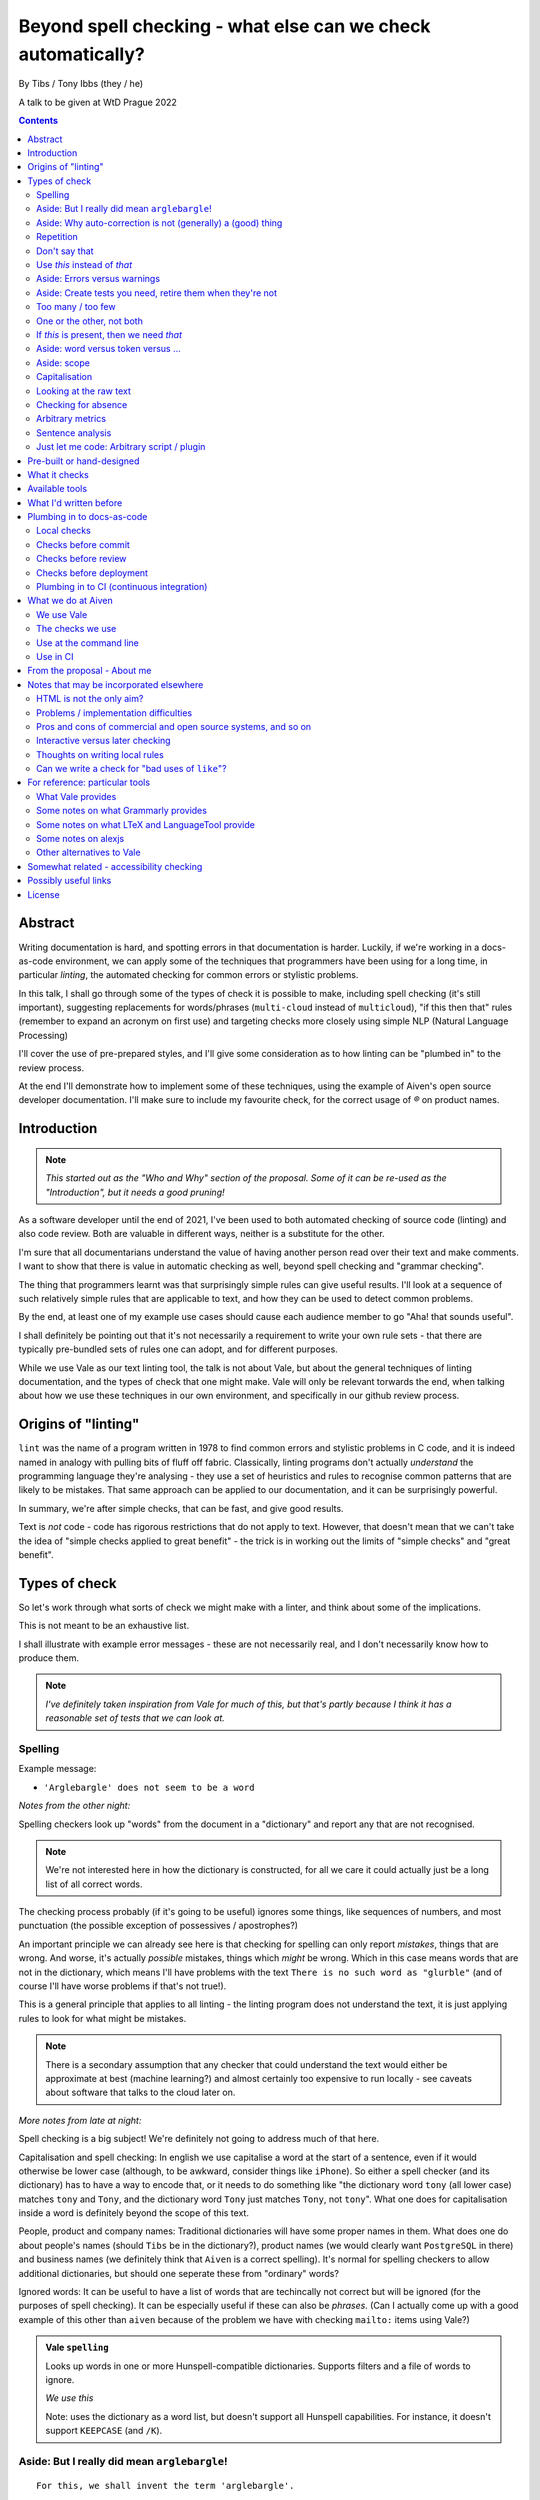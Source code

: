 =============================================================
Beyond spell checking - what else can we check automatically?
=============================================================

By Tibs / Tony Ibbs (they / he)

A talk to be given at WtD Prague 2022

.. contents::

Abstract
========

Writing documentation is hard, and spotting errors in that documentation is
harder. Luckily, if we're working in a docs-as-code environment, we can apply
some of the techniques that programmers have been using for a long time, in
particular *linting*, the automated checking for common errors or stylistic
problems.

In this talk, I shall go through some of the types of check it is possible to
make, including spell checking (it's still important), suggesting replacements
for words/phrases (``multi-cloud`` instead of ``multicloud``), "if this then
that" rules (remember to expand an acronym on first use) and targeting checks
more closely using simple NLP (Natural Language Processing)

I'll cover the use of pre-prepared styles, and I'll give some
consideration as to how linting can be "plumbed in" to the review process.

At the end I'll demonstrate how to implement some of these techniques, using
the example of Aiven's open source developer documentation. I'll make sure to
include my favourite check, for the correct usage of `®` on product names.

Introduction
============

.. note:: *This started out as the "Who and Why" section of the proposal.
          Some of it can be re-used as the "Introduction", but it needs a good
          pruning!*

As a software developer until the end of 2021, I've been used to both
automated checking of source code (linting) and also code review. Both are
valuable in different ways, neither is a substitute for the other.

I'm sure that all documentarians understand the value of having another
person read over their text and make comments. I want to show that there is
value in automatic checking as well, beyond spell checking and "grammar
checking".

The thing that programmers learnt was that surprisingly simple rules can give
useful results. I'll look at a sequence of such relatively simple rules that
are applicable to text, and how they can be used to detect common problems.

By the end, at least one of my example use cases should cause each audience
member to go "Aha! that sounds useful".

I shall definitely be pointing out that it's not necessarily a requirement to
write your own rule sets - that there are typically pre-bundled sets of rules
one can adopt, and for different purposes.

While we use Vale as our text linting tool, the talk is not about Vale, but
about the general techniques of linting documentation, and the types of check
that one might make. Vale will only be relevant torwards the end, when talking
about how we use these techniques in our own environment, and specifically in
our github review process.

Origins of "linting"
====================

``lint`` was the name of a program written in 1978 to find common errors and
stylistic problems in C code, and it is indeed named in analogy with pulling
bits of fluff off fabric. Classically, linting programs don't actually
*understand* the programming language they're analysing - they use a set of
heuristics and rules to recognise common patterns that are likely to be mistakes.
That same approach can be applied to our documentation, and it can be
surprisingly powerful.

In summary, we're after simple checks, that can be fast, and give good results.

Text is *not* code - code has rigorous restrictions that do not apply
to text. However, that doesn't mean that we can't take the idea of
"simple checks applied to great benefit" - the trick is in working
out the limits of "simple checks" and "great benefit".


Types of check
==============

So let's work through what sorts of check we might make with a linter, and
think about some of the implications.

This is not meant to be an exhaustive list.

I shall illustrate with example error messages - these are not necessarily
real, and I don't necessarily know how to produce them.

.. note:: *I've definitely taken inspiration from Vale for much of this, but
          that's partly because I think it has a reasonable set of tests that
          we can look at.*

Spelling
--------

Example message:

* ``'Arglebargle' does not seem to be a word``

*Notes from the other night:*

Spelling checkers look up "words" from the document in a "dictionary" and report
any that are not recognised.

.. note:: We're not interested here in how the dictionary is constructed, for all
          we care it could actually just be a long list of all correct words.

The checking process probably (if it's going to be useful) ignores some things,
like sequences of numbers, and most punctuation (the possible exception of
possessives / apostrophes?)

An important principle we can already see here is that checking for spelling
can only report *mistakes*, things that are wrong. And worse, it's actually
*possible* mistakes, things which *might* be wrong. Which in this case means
words that are not in the dictionary, which means I'll have problems with
the text ``There is no such word as "glurble"`` (and of course I'll have
worse problems if that's not true!).

This is a general principle that applies to all linting - the linting program
does not understand the text, it is just applying rules to look for what might
be mistakes.

.. note:: There is a secondary assumption that any checker that could understand
          the text would either be approximate at best (machine learning?) and
          almost certainly too expensive to run locally - see caveats about
          software that talks to the cloud later on.

*More notes from late at night:*

Spell checking is a big subject! We're definitely not going to address much of
that here.

Capitalisation and spell checking: In english we use capitalise a word at the
start of a sentence, even if it would otherwise be lower case (although, to be
awkward, consider things like ``iPhone``). So either a spell checker (and its
dictionary) has to have a way to encode that, or it needs to do something
like "the dictionary word ``tony`` (all lower case) matches ``tony`` and ``Tony``, and
the dictionary word ``Tony`` just matches ``Tony``, not ``tony``". What one
does for capitalisation inside a word is definitely beyond the scope of this
text.

People, product and company names: Traditional dictionaries will have some
proper names in them. What does one do about people's names (should ``Tibs``
be in the dictionary?), product names (we would clearly want ``PostgreSQL`` in
there) and business names (we definitely think that ``Aiven`` is a correct
spelling). It's normal for spelling checkers to allow additional dictionaries,
but should one seperate these from "ordinary" words?

Ignored words: It can be useful to have a list of words that are techincally
not correct but will be ignored (for the purposes of spell checking). It can
be especially useful if these can also be *phrases*. (Can I actually come up
with a good example of this other than ``aiven`` because of the problem we
have with checking ``mailto:`` items using Vale?)


.. admonition:: Vale ``spelling``

  Looks up words in one or more Hunspell-compatible dictionaries. Supports filters
  and a file of words to ignore.

  *We use this*

  Note: uses the dictionary as a word list, but doesn't support all Hunspell
  capabilities. For instance, it doesn't support ``KEEPCASE`` (and ``/K``).


Aside: But I really did mean ``arglebargle``!
---------------------------------------------

::

  For this, we shall invent the term 'arglebargle'.

What to do?

* Put up with it
* Mark it up differently (e.g., as "literal" text)
* Configure in the text (``.. lint: off`` / ``.. lint: on``)
* Configure to ignore ``arglebargle``
* Configure to ignore ``arglebargle`` *in this file / location*

Aside: Why auto-correction is not (generally) a (good) thing
------------------------------------------------------------

Corollary of only being able to spot (things that might be) errors: we can't
do automated correction of text, because we'd have too many false positives.
(This might not actually be true in certrain well constrained cases, like the
``adn`` case, but is still probably not worth doing - that particular problem
is better addressed in the text editor.)

Repetition
----------

.. note:: Not in the slides

Example message:

* ``'the' is repeated``

We are probably all familiar with the example of:

  What is wrong with this text::

    The cat
    and the
    the dog

where it is surprisingly hard to spot the repeated ``the``.

So it's natural to consider having a test to spot such repetitions.
Unfortunately, it can't be a blanket check for *any* repeated words, because
there are legitimate phrases that repeat words (``knock knock``, ``there
there``)

That means that the rule needs to specify which words to check for.

The question is, how often do you actually see this done in real documents,
and thus is it worth actually adding a test for it?

.. admonition:: Vale ``repetition``

   Looks for repetition of its tokens.

Don't say that
--------------

Example message:

* ``Consider not using 'it is obvious that'``

Examples might include complaining about use of the words ``simply`` and
``obviously``, and the phrase ``it is obvious``.

.. admonition:: Vale ``existence``

  Look to see if particular tokens exist. Supports exceptions.

Use *this* instead of *that*
----------------------------

Example messages:

* Errors:

  * ``Use 'and' instead of 'adn'``
  * ``Use 'supersede' instead of 'supercede'``
  * ``Use 'Aiven for PostgreSQL' instead of 'Aiven PostgreSQL'``

* Warnings (or perhaps "suggestions" would be a better term):

  * ``Consider using 'flink' instead of 'flick'``
  * ``Consider using 'for instance' instead of 'e.g.'``

((*Rework the following to indicate the distinction between "wrong" and "maybe".*))

Examples might be ``adn`` -> ``and`` (that's a relatively common
typo) or ``supercede`` -> ``supersede`` (a mistake I know I often make). These
are basically N-distance fuzziness or ``slop`` changes, and are often provided
as part of indepdenent spellcheckers.

Slightly more complex, we use the (product name) ``Flink``, and know (we've
seen this happen) that people sometimes type ``flick`` instead. We don't
expect to ever need to use that word in our documentation, so it's reasonable
to have a rule suggesting ``flick`` -> ``flink``.

At a previous employer, where many of the staff were in Japan, I was told that
abbreviations like ``i.e.`` and ``e.g.`` are not necessarily well recognised
by Japanese developers. So it could be useful to have rules for ``e.g.`` ->
``for example`` and ``i.e.`` -> ``that is``.

A little more complex: when referring to the services we provide, we must be
careful not to imply ownership of the products/projects ((*what's the correct
term I want here?*)). So we have rules like ``Aiven PostgreSQL`` -> ``Aiven
for PostgreSQL``.

.. admonition:: Vale ``substitution``

  Looks for token A and suggests token B instead. Supports exceptions.

  "Consider using 'B' instead of 'A'"

  *We use this, although all our examples are currently treated as errors,
  rather than suggestions*

Aside: Errors versus warnings
-----------------------------

An error must be fixed, the document is wrong

A warning is just a warning - a "suggestion"

What do you do after you get a warning?

----------------------

The problem of false positives

* Should one mark, in the text, that this is not an error?
* If one does that too much, then surely the rule is not useful
* Possible difficulty of fine-grained "ignore this" markup - not so good
  if it's paragraph level
* Is one saying "ignore all checks", or "ignore specific checks"

Programming linters don't have so much problem with this - marking up a
line to ignore is already fairly fine grained in most programming languages.
And the tests are generally hard-coded in the linter, so generally have an
id, and it's possible to say "ignore just this specific test".

That's a bit harder if we're using a *framework* to define new tests.

So, marking parts of the text as "do not check" - is this a good idea, a
sometimes good idea, a useful compromise, or just awful?

Aside: Create tests you need, retire them when they're not
----------------------------------------------------------

If we're creating our own checks, only create ones that actually
help, and consider reviewing them periodically to check if that is still true.
If the person who always mistypes ``adn`` leaves the team, then we probably
don't still need the error message telling us that ``"adn" should be replaced by "and"``.

Too many / too few
------------------

.. note:: Not in slides

Example message:

* ``More than 3 commas in sentence``

.. admonition:: Vale ``occurrence``

   Enforces minimum or maximum times a token appears. Supports scope
   - e.g., ``sentence``

One or the other, not both
--------------------------

Example message:

* ``Inconsistent spelling of 'center' and 'centre'``

.. admonition:: Vale ``consistency``

   Ensures key and value do not occur in the same scope.

If *this* is present, then we need *that*
-----------------------------------------

Example messages:

* ``WHO has no definition``
* ``At least one use of 'PostgreSQL' must be marked as ®``

The example that Vale uses is a rule that says that if a word occurs that is 3
or more capital letters (for instance, ``WHO``) then there must also be an
occurrence of an explanation of that term (so in this case, it would be ``WHO
(...)`` where ``...`` is allowed to be arbitrary text).

To clarify: it's possible to do a rule specifically saying "if ``WHO`` occurs
then ``WHO (<some text)`` must also occur", but it's also possible to make a
rule saying "if ``word of 3 or more A-Z`` occurs, then ``that same word (<some
text>)`` must also occur".

Bonus points if the rule can say:

* there must be just one occurrence of the "explanation"
* the explanation must come first (or last, or don't care - ideally one would
  have the ability to specify all three possibilities)
* the occurrence of *that* (e.g., the explanation) must occur in a particular
  *scope* - for instance, in body text, in a heading, in a footnote.

We use this for the `®` checks ((*either explain here or late...*))

.. admonition:: Vale ``conditional``

  Ensures that if token A is present, then so it token B. Supports exceptions, scope.

  Terminology on this one is a bit confusing.

  *We use this*

Aside: word versus token versus ...
-----------------------------------

What is the unit of what we are checking?

It's not as simple as words, because sometimes we want to test for a phrase.

And even words aren't simple - they can include spaces (well, one can argue
that) and definitely some other sorts of punctuation (``see-saw``, ``can't``).

The term often used in programming, when parsing texts, is token, and that's
not a bad name.

But often one also wants a *pattern* - something that describes the thing to
be matched. Typical patterns incude regular expressions (there's a lot to
these, and they can get very complicated, but as a simple example, ``Tib+s``
matches ``Ti`` followed by one or more ``b`` followed by ``s``, so ``Tibs``,
``Tibbs``, ``Tibbbs`` and so on) and "globbing expressions", where the only
"wildcards" are that ``?`` matches any single character and ``*`` matches any
zero or more characters.

Aside: scope
------------

The ability to take control in which parts of the document structure a check is applied.

For instance: only in *headings* or *footnotes*.

In the context of our ® check, we actually would like to say:

* ``Thing`` must be used with ® in the first *title* to use the name
* ``Thing`` must be used with ® in the first non-title to use the name
* First use of ``Thing`` *must* be with ®, regardless

We may also want to be able to say that if ``Thing®`` occurs, then **after
that** in the document there must be the text "``Thing® is a registered
tradmark of Thing industries.``"

(For our Aiven documentation we generally don't want that, as we gather the
acknowledgement texts into a common footer, but even so we may have occasional
terms that aren't acknowledged in that common footer, and then we would want
to be able to say this per-section.)

  Nice use of ``scope`` in https://github.com/errata-ai/vale/issues/184, which
  checks in scope "link" for links that have names like ``this``.

Capitalisation
--------------

Example message:

* ``'Badly Capitalised Heading' should be in sentence case``

While this is very useful, it's hard to think of how to make it well
specified, easy to understand, and doing what one wants. There are some
external rules on this sort of thing, which can be adopted.

Problems: consider ``iPhone prices``, ``The importance of NASA``,
``Remembering Terry Jones``, which are all correctly formed.

Note: The Vale capitalization metrics are *not* necessarily as simple as one
might expect. For instance, ``$sentence`` isn't just "first word must start
with a capital, rest must not". This is a Good Thing in practice, if harder to
explain. I think any system implementing this is going to have some apparent
oddities.

.. admonition:: Vale ``capitalization``

  Checks that the text in the specified scope is capitalized according to the chosen scheme.
  Supports exceptions, scope.

  *We use this*

Looking at the raw text
-----------------------

Example messages:

* ``In reStructuredText, one backtick without a role becomes italics``
* ``In markdown, two backticks is redundant - did you mean single backtick?``
* ``Use reStructuredText link format, not markdown``

It can sometimes be useful to make a rule apply the original raw text, so that
the markup can also be inspected.

This is not *necessarily* a separate type of rule - in the Vale sense it's an
option that can be specified for rules (i.e., that they can see the markup).

  We work in reStructuredText and in markdown. If one switches back and forth,
  it's very easy to use the wrong notation. So useful rules might be:

  * using the wrong sort of inline link text - ``[text](link)`` in reST, for instance
  * using the wrong number of backticks for literal text - reStructuredText wants them paired
    (and uses single backticks for more specialised purposes)
  * markdown doesn't support list items with alphabetic "numbering" (``a.``),
    but reStructuredText does

  Maybe something on limitations, as well:

  * Linting ``someone@place.io`` and:

    * Vale uses ``rst2html.py`` to produce what it lints
    * sphinx produces different HTML from the same reStructuredText source

    So debugging why ``support@aiven.io`` complains that ``aiven`` should be ``Aiven``
    isn't quite as simple as it might be.

    Regardless, the *solution* probably needs a rule that looks at the raw
    markup (which I hope is reStructuredText and not HTML!)

  * Catch use of markdown style links::

       [words](url)

    in a reStructuredText document - suggest::

       `words <url>`_

For markdown, which Vale supports directly, I'd expect ``raw`` mode to expose
the markdown syntax.

For reStructuredText, which is first tranaslated to HTML and then the HTML is
inspected, it's not clear to me whether ``raw`` means the reStructuredText
source or the HTML. I haven't had time to investigare yet.

((*I should probably find out before finishing this talk - but actually it
doesn't really matter, because the concept is the same regardless*))

Checking for absence
--------------------

Example message:

* ``Image is missing alt text``

For instance, checking there is ``alt`` text on images

Not the same as "is zero length" - we want *structural element* occurs zero
times, not "*text* occurs zero times" (which would be `Too many / too few`_).

This definitely feels like a good text, but how is it done?

* Is it a test on the raw markup? (which feels a bit too low level)
* Does it require some plugin code? (ditto)

Note that in Vale, things like ``alt`` and ``title`` should be checked by
default - see https://github.com/errata-ai/vale/issues/59. This doesn't
necessarily address how one spots that they are **missing**, though.

Hmm. Checking for the *absence* of something is perhaps a different sort of
check - maybe it deserves its own catergory. Or can it be counted under the
`Too many / too few`_ section? That's really (as phrased above) about the
count of a particular token, and this is about the absence of that entity (or
even the absence of a scope within a scope).

  ((*It doesn't help to look for an empty token in a scope if that scope is
  entirely absent - so this *is* probably requiring a scope be present inside
  another scope. Which is getting a bit meta, it's not surprising if it's not
  directly supported...*))

Arbitrary metrics
-----------------

Example message:

* ``Try to keep the Flesch-Kincaid grade level (12) below 8``

This is calculated as something like

  ``(0.39 * (words / sentences)) +``
  ``(11.8 * (syllables / words)) - 15.59``

May mean hardcoded support for named metrics, or may mean a general mechanism
for doing arithemetic on the number of tokens according to their type, scope,
etc.

* Counting word length distribution, sentence length distribution, etc.

.. admonition:: Vale ``metric``

  Calculates one of various arbitrary metrics and reports if it is exceeded.

Sentence analysis
-----------------

Using NLP (Natural Language Processing) to categorise the words in a sentence,
and then make rules about their combination.

Example message:

* ``Did you mean "cars are" instead of "car's are"``

  (from a rule for checking that a plural is used before ```are``, rather than
  ``'s'``)

* ``Don't use "like" as an interjection``

NLP can allow limiting checks to particular parts of speech, etc.

* This is when it might be possible to distinguish ``they're`` / ``their`` / ``there``
* I find this harder to quantify and think about
* I don't intend to spend much time on this in the talk!

.. admonition:: Vale ``sequence``

  Allows rules that specify a sequence of NLP tokens that may or may not form
  (be part of?) a sentence.

  Example at https://vale.sh/explorer/apos_are/, Detect extraneous apostrophes before 'are'.

Just let me code: Arbitrary script / plugin
-------------------------------------------

.. admonition:: Vale ``script``

  Write a rule using arbitrary Go code (well, a Go-like scripting language)

This is, in fact, a sufficient if rather minimal mechanism for doing
everything, and the plugin approach (here are some pre-prepared plugins, and
otherwise write your own) is thus quite common.

The Vale approach of "here is a set of templates for rules at a high level"
is rarer, probably because it's harder to come up with the set of templates
(both in what that set should be, and also in working out they should be
formed, what the user has to enter to use them).

Pre-built or hand-designed
==========================

*"How to get started"*

There are several options, and their applicability will differ according to
the tool chosen:

* Adopt a "canned" style or styles, something that already exists that does
  what you want. Examples include Microsoft or Google styles, or accessibility
  styles like Alex.

* Start with nothing and build up ones own rules

* Start with "canned" styles and add new rules as necessary.

  (I'm assuming that, in general, one can't say "ignore rule ABC from this
  canned style", but it's possible some tools also allow this)

What it checks
==============

.. note:: This is an important point, but quite likely beyond the scope of the
          slides, and possibly beyond the scope of this whole document - it's
          certainly not something to dwell on.

There are a lot of tools that will check plain text, and this includes a
variety that run in the cloud.

To use those, you'd first need to remove all the markup, which I assume will
make it harder to match error reports to line numbers in the original.

There are some tools that understand particular markup languages - typically
markdown or HTML. Some also cope with reStructuredText, AsciiDoc or XML.

Some tools *directly* understand some markups (for instance markdown and
HTML), but need to run a subsidiary tool or process to convert other markups
into (typically) HTML, so that they can lint that. For most purposes, this
will work well enough - there should only be a few occasions when details of
the actual raw markup are relevant to checks (checking for things like
"header" and so on are a different matter, and will typically still work).

If the program allows hand-written plugins (in Go, Python or whatever) then
these may have access to the original file, and that then allows the plugin to
do whatever it may need to do.


Available tools
===============

Just a brief overview...

* Vale
* LTeX and LanguageTool
* alex
* proselint
* RedPen
* textlint

Vale

  Vale_ supports checking in Markdown, HTML, reStructuredText, AsciiDoc, DITA,
  XML, Org and code (comments / docstrings).

  Rules ("styles") are specified via YAML files that build on existing concepts,
  or (less often) via code in a Go-like language

  Various pre-packaged rulesets are available

  .. _Vale: https://vale.sh

LTeX and LanguageTool

  LTeX_ provides offline grammar checking of various markup languages using
  LanguageTool_

  BibTeX, ConTeXt, LaTeX, Markdown, Org, reStructuredText, R Sweave, and XHTML

  English, French, German, Dutch, Chinese, Russian, etc.

  New rules for LanguageTool are stored as XML files

  .. _LTeX: https://valentjn.github.io/ltex/
  .. _LanguageTool: https://languagetool.org/

alex

  alex_ is designed to "Catch insensitive, inconsiderate writing" in Markdown
  documents, and offer alternatives

  .. _alex: https://alexjs.com/

proselint

  proselint_ runs checks on Markdown files

  It comes with its own set of checks built in

  New checks are written as plugins using Python

  .. _proselint: http://proselint.com/

RedPen

  RedPen_ validates texts in Markdown, Textile, AsciiDoc, reStructuredText and LaTeX

  It supports multiple languages, including English, German, Japanese and Chinese

  There is a catalogue of existing validators to choose from, and custom
  validators can be written as plugins in Java or JavaScript

  .. _RedPen: https://redpen.cc/

textlint

  textlint_ supports Markdown and plain text by default, with plugins for HTML,
  reStructuredText, AsciiDoc, Re:VIEW and Org-mode

  There is a catalogue of existing rules, which are installed using ``npm``

  New rules are written as plugins using JavaScript

  .. _textlint: https://textlint.github.io/

What I'd written before
=======================

Not attempting a complete overview of the field

See the `For reference: particular tools`_ section for links and notes
that may be useful here.

Only really interested in things that have a CLI (command line interface) so
we can run them at the terminal, and from CI (continuous integration).

For each:

1. does it come with built-in checks,
2. does it come with loadable checks ("packages"),
3. can one write new rules,
4. and if so how (templating and/or using a programming language)

* alex
* Vale
* textlint
* proselint
* RedPen
* LanguageTool and LTeX

Plumbing in to docs-as-code
===========================

Local checks
------------

In the editor - display messages as you're typing, or on saving

At the command line - run a command to make the checks

Checks before commit
--------------------

Don't allow ``commit`` if there are errors

*This may be a bit extreme?*

Checks before review
--------------------

Run checks when change are pushed for review

The reviewers can see the results

Forbid merging if there are errors?

*Seems more reasonable*

On GitHub, use workflows for this

Checks before deployment
------------------------

Don't deploy if there are errors

*Probably a good idea* - **if** the previous stages mean this essentially
never happens


Plumbing in to CI (continuous integration)
------------------------------------------

Run the checks automatically when a review is requested (GitHub: PR) or before
deploying the documentation

No errors before deployment...

-----------------

CI (Continuous Integration) - specifically thinking of checking a github PR or equivalent

This essentially add the following requirements (or at least desirables):

* runs as a command line tool
* has a provided workflow or is easy to run in on
* configuration can be stored in the repository being checked, or specified on
  the command line
* preferably runs *fast*, and/or can run only on the subset of documents that
  have been changed.
* mustn't add artefacts to the (filesystem), or if it does they should be
  ignored by git or whatever (this *might* be logs) - I think this is somewhat
  undesirable anyway
* doesn't need to talk to the cloud

What have I forgotten?



What we do at Aiven
===================

We use Vale
-----------

...

The checks we use
-----------------

``devportal/.vale.ini`` ::

  # For more information, see ``.github/vale/README.rst``
  #
  # vale-action (https://github.com/errata-ai/vale-action) recommends
  # keeping the vale styles in the `.github` directory.
  # Since we have a README, styles, a dictionary, and some tests, we are
  # keeping related directories files in `.github/vale`

  StylesPath = ".github/vale/styles"

  # We do not want to check the content of the following HTML tags
  # The defaults are script, style, pre, figure
  SkippedScopes = script, style, pre, figure

  [*.rst]
  BasedOnStyles = Aiven

and::

  $ ls devportal/.github/vale/styles/Aiven/ -w 50
  aiven_spelling.yml
  capitalization_headings.yml
  common_replacements.yml
  first_PostgreSQL_is_registered.yml

and a variety of other ``first_<thing>_is_registered.yml`` rules.

Use at the command line
-----------------------

.. code:: bash

  $ make spell

Use in CI
---------

We use the provided `vale-action`_, the official GitHub action for Vale.

.. _`vale-action`: https://github.com/errata-ai/vale-action

Our ``devportal/.github/workflows/lint.yaml`` is something like the following:

.. code:: yaml


  name: Linting
  on:
    push:
      branches:
        - master
      tags:
        - '**'
    pull_request:

  jobs:
    prose:
      runs-on: ubuntu-latest
      continue-on-error: false
      steps:
      - name: Checkout
        uses: actions/checkout@master

      - name: Vale
        uses: errata-ai/vale-action
        with:
          files: '["index.rst", "docs"]'
        env:
          GITHUB_TOKEN: ${{secrets.GITHUB_TOKEN}}


----------

From the proposal - About me
============================


I've been a software developer since the 1980s, and some form of documentarian
almost as long (albeit without the use of the term). I used to recommend TeX,
but have been enthusing about reStructuredText since it was created. I gave a
talk on the history of markup languages at WtD Prague 2018.

Since the start of 2022 I've been a Developer Educator at Aiven
(https://aiven.io), and one of my first tasks was to learn about and extend
our use of Vale (https://vale.sh) which we use for linting our open source
developer documentation. A particular challenge was writing the rules for
appropriate use of `®` marks, as it turned out that there was a bug in the
relevant part of Vale, now fixed after my first PR to the project.


----------

Notes that may be incorporated elsewhere
========================================

HTML is not the only aim?
-------------------------

We should not really assume that HTML is the only output (<smile>)

Problems / implementation difficulties
--------------------------------------

How to deal with All the markups

* Render into HTML and check that
* This isn't always able to be perfect:

  reStructuredText -> HTML with ``rst2html`` (standalone), ``docutils``
  (more hands on), but the problem is that Sphinx has extra roles and
  directives, which rst2html/docutils doesn't recognise, and one can't
  run Sphinx on just selected files

* Does one allow looking at the raw markup (reST) *and* the HTML (which
  is also in some sense "raw" markup if it is what is being checked)

* Vale is a framework that comes with some predefined checks, and the
  ability to load packages of existing checks, but also allows you to
  define your own (and maybe release them as a package). So you get
  all the power of that approach, and also the need to mend it yourself
  if your self-written checks don't work.

Pros and cons of commercial and open source systems, and so on
--------------------------------------------------------------

Warning: contains vast generalisations!

* Commercial systems tend to come with pre-setup checks, so
  that they work "out of the box". However, that may come at
  the expense of flexibility.

  They may also need to send the text to tbe checked out into
  the cloud (where someone else's computer can do powerful stuff
  that yours might not be able to), with all the security implications
  that this implies.

* Open source systems are more likely to come as a toolkit that
  you have to assemble yourself to get any sophisitication.
  Although pre-packaged setups may be available. It is, however,
  more likely that you'll be able to make them do new things that
  no-one else has tried. It's also likely to be easier to contribute
  if the tool doesn't do quite what you want (normal open source project
  caveats apply)

* There must surely be closed source but free options? I suppose
  the spelling and "grammar" checking you get bundled with
  things like Word probably sort-of counts, as it's not something
  you pay extra for.

  And browser tools may even simple stuff for you...
  (that's getting a bit fuzzy)

Interactive versus later checking
---------------------------------

Hmm. Running a checker *after* writing (or in CI) versus having it run as you
type. Pros and cons. Certain sorts of check could be very irritating (I'm
thinking the ® check, perhaps) if they're run during typing. Not all tools
support being run as-you-type if you're using a local editor. If you're in a
browser, is it using a local service, or a remote? - see comments on cloud and
privacy. Of course, not all tools can necessarily be (easily) run in CI.
Running in CI means that not everyone needs to setup the checking - this is
actually necessary if you're going to allow people to make contributions via
(for instance) the GitHub web interface. And if you're going to run it in CI,
then it is really optional whether people run it locally. Although, turn and
turn again, that brings us back to the warning/error discussion - what should
even *show up* in CI. It also allows domain experts to fix things - this can
be important for some things (the ® check again).

Thoughts on writing local rules
-------------------------------

Arguably, having to write one's own configuration (beyond basic spelling and
maybe some very general rules) is always going to be a requirement - only you
can know what sorts of mistake occur within the particular domain, and with
the particular people, you're working with.

For instance, for us it's worth having a rule to suggest replacing ``flick``
with ``Flink``, because (a) we're very unlikely to use the word ``flick``,
(b) we do use the product name ``Flink`` and (c) we've observed this
particular misspelling more than once in practice.

Looking at the various available tools, there's something to think about
on whether new checks are written via plugins using a programming language,
or whether there's some "higher level" abstraction (also) available. This
is I think a good thing about Vale.

Can we write a check for "bad uses of ``like``"?
------------------------------------------------

From twitter (7 August 2022):

  **David R. MacIver** @DRMacIver

  I think I need a linter for my tweets that says "Do you really want to do
  that?" every time I use the word "like" not as a verb.

  Replying to @DRMacIver **Tibs**

  ✅ Adds to ideas of potential tests for my talk on linting text...
  (hurriedly points out, I'm not going to *implement* the test, but I am
  interested in how it would be done...)

  **David R. MacIver** @DRMacIver

  I'm not sure what the current state of part of speech tagging is like, but
  assuming it's pretty good it seems like a relatively easy thing to check
  what part of speach "like" is being used as and complain if it's not a verb.

  @DRMacIver Replying to @DRMacIver and @much_of_a

  Hmm although I guess you want more than that now that I think about it, as
  "a like" is a perfectly valid noun in internet.

  Me

  🤔


----------

For reference: particular tools
===============================

What Vale provides
------------------

In the following, "token" means a word, phrase or regular expression.

The documentation (https://vale.sh/docs/topics/styles) doesn't always
list all of the Keys that apply to each style, so the following is
likely to be incomplete on that.

``existence``

  Look to see if particular tokens exist. Supports exceptions.

  "Consider not using 'bad phrase'"

``substitution``

  Looks for token A and suggests token B instead. Supports exceptions.

  "Consider using 'B' instead of 'A'"

  *We use this*

``occurrence``

   Enforces minimum or maximum times a token appears. Supports scope
   - e.g., ``sentence``

   "More than 3 commas in sentence"

``repetition``

   Looks for repetition of its tokens.

   "'the' is repeated"

``consistency``

   Ensures key and value do not occur in the same scope.

   "Inconsistent spelling of 'center'"

``conditional``

  Ensures that if token A is present, then so it token B. Supports exceptions, scope.

  Terminology on this one is a bit confusing.

  "WHO has no definition"

  "At least one 'PostgreSQL' must be marked as ®"

  *We use this*

``capitalization``

  Checks that the text in the specified scope is capitalized according to the chosen scheme.
  Supports exceptions, scope.

  "'Badly Capitalised Heading' should be in sentence case"

  *We use this*

  Note: The capitalization metrics are *not* necessarily as simple as one might expect.
  For instance, ``$sentence`` isn't just "first word must start with a capital, rest
  must not". This is a Good Thing in practice, if harder to explain.

``metric``

  Calculates one of various arbitrary metrics and reports if it is exceeded.

  "Try to keep the Flesch-Kincaid grade level (%s) below 8"

``spelling``

  Looks up words in one or more Hunspell-compatible dictionaries. Supports filters
  and a file of words to ignore.

  "'Arglebargle' does not seem to be a word"

  *We use this*

  Note: uses the dictionary as a word list, but doesn't support all Hunspell
  capabilities. For instance, it doesn't support ``KEEPCASE`` (and ``/K``).

``sequence``

  Allows rules that specify a sequence of NLP tokens that may or may not form
  (be part of?) a sentence.

  Currently, Vale uses prose_, an NLP (Natural Language Processing) library
  for Go. Documentation for the POS (part of speech) tags is there - I don't
  know yet if there's a standard for those?

  There's work in progress to look at using spaCy_ (maybe as an optional
  extra?), which would allow support for other languages.

``script``

  Write a rule using arbitrary Go code (well, a Go-like scripting language)

There's also a parallel accept/reject mechanism, which allows listing tokens
to accept (add to the exception lists for all styles above) or reject (just
complain about immediately). This *looks* as if it is a good alternative to
dictionaries, but actually isn't for "reasons" (mainly that "adds to the
exception list for all styles", which is a bit of a broad brush).

.. _prose: https://github.com/jdkato/prose/
.. _spaCy: https://spacy.io/

Some notes on what Grammarly provides
-------------------------------------

* Spelling and grammar checking.

  * grammar mistakes
  * suggested spelling corrections
  * suggested punctuation corrections
  * with premium, word choice, tone and more.

* Plagiarism check

* Suggestions for synonyms to give better reading

* Tonal analysis (how your text may "sound" to readers)

* Rules for term usage, company name spelling/presentation, etc.

* Snippet library

* Analytics

I spent a little bit of time looking to see if I could find out how to
define rules for use in Grammarly, and couldn't find anything.

https://geediting.com/grammarly-review-how-good-is-it-an-editor-weighs-in/
seems to suggest that there's broad-scope customisation per document (to
give a general idea of what kind of feedback is wanted for that document).

Big question - does it understand markup? Since it's basically catching
key events (what you type), it doesn't really sound like their sort of
thing.

Some notes on what LTeX and LanguageTool provide
------------------------------------------------

LTeX_ provides offline grammar checking of various markup languages using
LanguageTool_

It currently supports BibTeX, ConTeXt, LaTeX, Markdown, Org, reStructuredText,
R Sweave, and XHTML documents.

``brew install ltex-ls``

https://dev.languagetool.org/development-overview is the documentation on how
to write new error detection rules for LanguageTool. They're stored as XML
files.


.. _LTeX: https://valentjn.github.io/ltex/
.. _LanguageTool: https://languagetool.org/


Some notes on alexjs
--------------------

alexjs_ is a linter for markdown, which aims to catch "insensitive, inconsiderate
writing". The source is at https://github.com/get-alex/alex. It can be run from
the command line.

The rules it follows are listed at retext-equality_ and retext-profanities_.

Note, that last document necessarily contains offensive terms.
It also has some which may not be, like ``breast`` and ``european``, because it's
trying to warn about *possible* problems - the `retext-profanities README`_ makes
this clearer:

  When should I use this?

  You can opt-into this plugin when you’re dealing with your own text
  and want to check for potential mistakes.

One might reference the `Scunthorpe problem`_ and the problem of identifying
offensive words without (sufficient) context.

The documentation at https://github.com/get-alex/alex does explain how
to disable specific checks for particular cases - having to do this is probably
inevitable with this sort of tool.

Interestingly, the "profanity" check has 3 levels, according to how likely
the offending word is to be a profanity.

Note: the command line tool can be run on markdown, MDX and HTML (ignoring
the markup syntax) as well as on plain text.

For use in CI, they recommend using the ``--diff`` option, which will
only report on lines that are changed in a push.

Finally, there are some nice links at the end of the readme at https://github.com/get-alex/alex

The article https://dev.to/meeshkan/setting-up-the-alex-js-language-linter-in-your-project-3bpl
talks one throuh getting alex up and running.

.. _retext-equality: https://github.com/retextjs/retext-equality/blob/main/rules.md
.. _retext-profanities: https://github.com/retextjs/retext-profanities/blob/main/rules.md
.. _`retext-profanities README`: https://github.com/retextjs/retext-profanities/blob/main/readme.md
.. _`Scunthorpe problem`: https://en.wikipedia.org/wiki/Scunthorpe_problem


There is a Vale plugin for similar checks

Other alternatives to Vale
--------------------------

The Vale documentation mentions ``textlint`` and ``RedPen`` as alternatives
that handle markdown and reStructuredText (and other things), and ``alex``
as just handling markdown. It also benchmarks Vale as being faster than
its competitors.

See also https://lwn.net/Articles/822969/ (Tools to improve Englist text) from 2020.

* https://textlint.github.io/ - Rules are written as plugins using JavaScript.
* https://alexjs.com/ - "Catch insensitive, inconsiderate writing". There is a Vale
  plugin for at least some of the same functionality
* http://proselint.com/ and https://github.com/amperser/proselint - Rules are written
  as plugins using Python
* https://redpen.cc/ (don't confuse with ``redpen.<anything-else>`` - for imstance,
  the ``.cc`` domain appears to use real people to do checking!) and
  https://github.com/redpen-cc/redpen/ - Looks as if custom validators can be
  added as plugins in Java or JavaScript

----------

Somewhat related - accessibility checking
=========================================

There's a much bigger world of checking things beyond the text itself, including
colour usage, layout, and so on. It clearly overlaps with what we're interested
in here, but is beyond the scope of this article.

For instance, https://www.accessguide.io/ aims to give a friendly and useful guide
to the WCAG 2.1 (Web Content Accessibility Guidelines).

And we already mentioned alexjs_

.. _alexjs: https://alexjs.com/


--------------

Possibly useful links
=====================

* https://passo.uno/prose-linters-implement-workplace-howto/
* https://www.kolide.com/blog/is-grammarly-a-keylogger-what-can-you-do-about-it
  (but also points out how valuable (something like) Grammarly is, and not to
  forget that. Links to LanguageTool_ as an alternative that can
  `run using a local server`_
* https://geediting.com/grammarly-review-how-good-is-it-an-editor-weighs-in/
  gives a counterpoint - this author is an enthusiactic user
* LanguageTool_ open source, by default uses the cloud, but can
  `run using a local server`_
* https://news.ycombinator.com/item?id=32236608 an interesting discussion of
  LanguageTool on HackerNews. Includes an example of writing rules for it,
  where the commentator says "The art is trying to writing a rule without too
  much false positives."
* I have the impression that people trying to enter this space are going for
  browser and cloud based solutions, and I can understand why, but it still
  always means privacy concerns. Plus not being able to work offline(!)
* https://opensource.com/article/20/3/open-source-writing-tools from 2020
  has some interesting suggestions for open source alternatives to Grammarly
  - basically ``flyspell`` in emacs, LanguageTool via its API integration
  with editors, and the Python ``proselint`` package for grammar advice
  and style checking.

.. _LanguageTool: https://languagetool.org/
.. _`run using a local server`: https://dev.languagetool.org/http-server


---------

License
=======

|cc-attr-sharealike| These notes are released under a
`Creative Commons Attribution-ShareAlike 4.0 International License`_.

.. |cc-attr-sharealike| image:: images/cc-attribution-sharealike-88x31.png
   :alt: CC-Attribution-ShareAlike image

.. _`Creative Commons Attribution-ShareAlike 4.0 International License`: http://creativecommons.org/licenses/by-sa/4.0/
